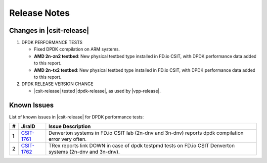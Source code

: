 Release Notes
=============

Changes in |csit-release|
-------------------------

#. DPDK PERFORMANCE TESTS

   - Fixed DPDK compilation on ARM systems.

   - **AMD 2n-zn2 testbed**: New physical testbed type installed in
     FD.io CSIT, with DPDK performance data added to this report.

   - **AMD 2n-tx2 testbed**: New physical testbed type installed in
     FD.io CSIT, with DPDK performance data added to this report.

#. DPDK RELEASE VERSION CHANGE

   - |csit-release| tested |dpdk-release|, as used by |vpp-release|.

.. _dpdk_known_issues:

Known Issues
------------

List of known issues in |csit-release| for DPDK performance tests:

+----+-----------------------------------------+-----------------------------------------------------------------------------------------------------------+
| #  | JiraID                                  | Issue Description                                                                                         |
+====+=========================================+===========================================================================================================+
|  1 | `CSIT-1761                              | Denverton systems in FD.io CSIT lab (2n-dnv and 3n-dnv) reports dpdk compilation error very often.        |
|    | <https://jira.fd.io/browse/CSIT-1761>`_ |                                                                                                           |
+----+-----------------------------------------+-----------------------------------------------------------------------------------------------------------+
|  2 | `CSIT-1762                              | TRex reports link DOWN in case of dpdk testpmd tests on FD.io CSIT Denverton systems (2n-dnv and 3n-dnv). |
|    | <https://jira.fd.io/browse/CSIT-1762>`_ |                                                                                                           |
+----+-----------------------------------------+-----------------------------------------------------------------------------------------------------------+
